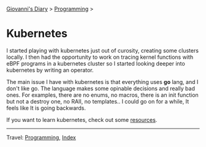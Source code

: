 #+startup: content indent

[[file:../../index.org][Giovanni's Diary]] > [[file:../programming.org][Programming]] >

* Kubernetes
#+INDEX: Giovanni's Diary!Programming!Kubernetes

I started playing with kubernetes just out of curosity, creating
some clusters locally. I then had the opportunity to work on tracing
kernel functions with eBPF programs in a kubernetes cluster so I
started looking deeper into kubernetes by writing an operator.

The main issue I have with kubernetes is that everything uses *go*
lang, and I don't like go. The language makes some opinable decisions
and really bad ones. For examples, there are no enums, no macros,
there is an init function but not a destroy one, no RAII, no
templates.. I could go on for a while, It feels like It is going
backwards.

If you want to learn kubernetes, check out some [[file:kubernetes-resources.org][resources]].

-----

Travel: [[file:../programming.org][Programming]], [[file:../../theindex.org][Index]]
